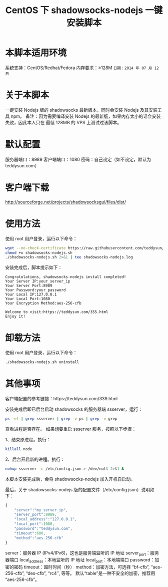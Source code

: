 #+TITLE:CentOS 下 shadowsocks-nodejs 一键安装脚本

* 本脚本适用环境
系统支持：CentOS/Redhat/Fedora
内存要求：≥128M
=日期：2014 年 07 月 12 日=

* 关于本脚本
一键安装 Nodejs 版的 shadowsocks 最新版本，同时会安装 Nodejs 及其安装工具 npm。
备注：因为需要编译安装 Nodejs 的最新版，如果内存太小的话会安装失败，因此本人只在
最低 128MB 的 VPS 上测试过该脚本。

* 默认配置
服务器端口：8989
客户端端口：1080
密码：自己设定（如不设定，默认为 teddysun.com）

* 客户端下载
http://sourceforge.net/projects/shadowsocksgui/files/dist/

* 使用方法
使用 root 用户登录，运行以下命令：
#+BEGIN_SRC bash
wget --no-check-certificate https://raw.githubusercontent.com/teddysun/shadowsocks_install/master/shadowsocks-nodejs.sh
chmod +x shadowsocks-nodejs.sh
./shadowsocks-nodejs.sh 2>&1 | tee shadowsocks-nodejs.log
#+END_SRC

安装完成后，脚本提示如下：
#+BEGIN_EXAMPLE
Congratulations, shadowsocks-nodejs install completed!
Your Server IP:your_server_ip
Your Server Port:8989
Your Password:your_password
Your Local IP:127.0.0.1
Your Local Port:1080
Your Encryption Method:aes-256-cfb

Welcome to visit:https://teddysun.com/355.html
Enjoy it!
#+END_EXAMPLE

* 卸载方法
使用 root 用户登录，运行以下命令：
#+BEGIN_SRC bash
./shadowsocks-nodejs.sh uninstall
#+END_SRC

* 其他事项
客户端配置的参考链接：https://teddysun.com/339.html

安装完成后即已后台启动 shadowsocks 的服务器端 ssserver，运行：
#+BEGIN_SRC bash
ps -ef | grep ssserver | grep -v ps | grep -v grep
#+END_SRC

查看进程是否存在。
如果想要重启 ssserver 服务，按照以下步骤：

1、结束原进程。执行：
#+BEGIN_SRC bash
killall node
#+END_SRC

2、后台开启新的进程。执行：
#+BEGIN_SRC bash
nohup ssserver -c /etc/config.json > /dev/null 2>&1 &
#+END_SRC

本脚本安装完成后，会将 shadowsocks-nodejs 加入开机自启动。

最后，关于 shadowsocks-nodejs 版的配置文件（/etc/config.json）说明如下：
#+BEGIN_SRC javascript
{
    "server":"my_server_ip",
    "server_port":8989,
    "local_address":"127.0.0.1",
    "local_port":1080,
    "password":"teddysun.com",
    "timeout":600,
    "method":"aes-256-cfb"
}
#+END_SRC

server：服务器 IP (IPv4/IPv6)，这也是服务端监听的 IP 地址
server_port：服务器端口
local_address：本地监听的 IP 地址
local_port：本地端端口
password：加密的密码
timeout：超时时间（秒）
method：加密方法，可选择 “bf-cfb”, “aes-256-cfb”, “des-cfb”, “rc4″, 等等。
        默认“table”是一种不安全的加密，推荐用 “aes-256-cfb”。
